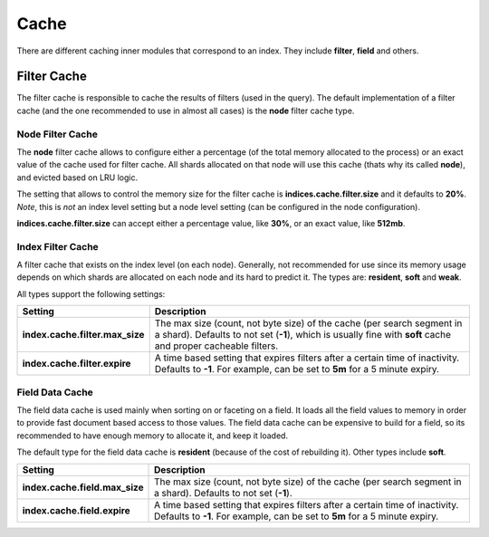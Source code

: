 .. _es-guide-reference-index-modules-cache:

=====
Cache
=====

There are different caching inner modules that correspond to an index. They include **filter**, **field** and others.


Filter Cache
============

The filter cache is responsible to cache the results of filters (used in the query). The default implementation of a filter cache (and the one recommended to use in almost all cases) is the **node** filter cache type.


Node Filter Cache
-----------------

The **node** filter cache allows to configure either a percentage (of the total memory allocated to the process) or an exact value of the cache used for filter cache. All shards allocated on that node will use this cache (thats why its called **node**), and evicted based on LRU logic.


The setting that allows to control the memory size for the filter cache is **indices.cache.filter.size** and it defaults to **20%**. *Note*, this is *not* an index level setting but a node level setting (can be configured in the node configuration).


**indices.cache.filter.size** can accept either a percentage value, like **30%**, or an exact value, like **512mb**.


Index Filter Cache
------------------

A filter cache that exists on the index level (on each node). Generally, not recommended for use since its memory usage depends on which shards are allocated on each node and its hard to predict it. The types are: **resident**, **soft** and **weak**.


All types support the following settings:


=================================  =========================================================================================================================================================================================
 Setting                            Description                                                                                                                                                                             
=================================  =========================================================================================================================================================================================
**index.cache.filter.max_size**    The max size (count, not byte size) of the cache (per search segment in a shard). Defaults to not set (**-1**), which is usually fine with **soft** cache and proper cacheable filters.  
**index.cache.filter.expire**      A time based setting that expires filters after a certain time of inactivity. Defaults to **-1**. For example, can be set to **5m** for a 5 minute expiry.                               
=================================  =========================================================================================================================================================================================

Field Data Cache
----------------

The field data cache is used mainly when sorting on or faceting on a field. It loads all the field values to memory in order to provide fast document based access to those values. The field data cache can be expensive to build for a field, so its recommended to have enough memory to allocate it, and keep it loaded.


The default type for the field data cache is **resident** (because of the cost of rebuilding it). Other types include **soft**.


================================  ============================================================================================================================================================
 Setting                           Description                                                                                                                                                
================================  ============================================================================================================================================================
**index.cache.field.max_size**    The max size (count, not byte size) of the cache (per search segment in a shard). Defaults to not set (**-1**).                                             
**index.cache.field.expire**      A time based setting that expires filters after a certain time of inactivity. Defaults to **-1**. For example, can be set to **5m** for a 5 minute expiry.  
================================  ============================================================================================================================================================

